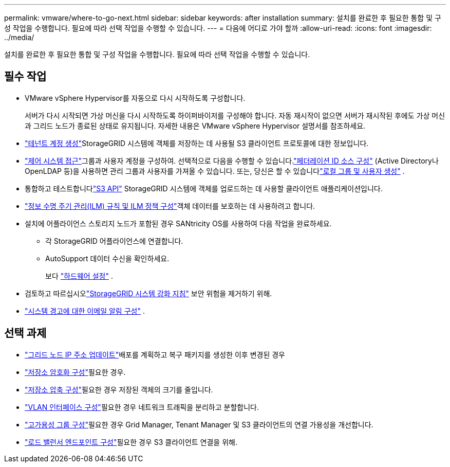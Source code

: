 ---
permalink: vmware/where-to-go-next.html 
sidebar: sidebar 
keywords: after installation 
summary: 설치를 완료한 후 필요한 통합 및 구성 작업을 수행합니다.  필요에 따라 선택 작업을 수행할 수 있습니다. 
---
= 다음에 어디로 가야 할까
:allow-uri-read: 
:icons: font
:imagesdir: ../media/


[role="lead"]
설치를 완료한 후 필요한 통합 및 구성 작업을 수행합니다.  필요에 따라 선택 작업을 수행할 수 있습니다.



== 필수 작업

* VMware vSphere Hypervisor를 자동으로 다시 시작하도록 구성합니다.
+
서버가 다시 시작되면 가상 머신을 다시 시작하도록 하이퍼바이저를 구성해야 합니다.  자동 재시작이 없으면 서버가 재시작된 후에도 가상 머신과 그리드 노드가 종료된 상태로 유지됩니다.  자세한 내용은 VMware vSphere Hypervisor 설명서를 참조하세요.



* link:../admin/managing-tenants.html["테넌트 계정 생성"]StorageGRID 시스템에 객체를 저장하는 데 사용될 S3 클라이언트 프로토콜에 대한 정보입니다.
* link:../admin/controlling-storagegrid-access.html["제어 시스템 접근"]그룹과 사용자 계정을 구성하여.  선택적으로 다음을 수행할 수 있습니다.link:../admin/using-identity-federation.html["페더레이션 ID 소스 구성"] (Active Directory나 OpenLDAP 등)을 사용하면 관리 그룹과 사용자를 가져올 수 있습니다.  또는, 당신은 할 수 있습니다link:../admin/managing-users.html#create-a-local-user["로컬 그룹 및 사용자 생성"] .
* 통합하고 테스트합니다link:../s3/configuring-tenant-accounts-and-connections.html["S3 API"] StorageGRID 시스템에 객체를 업로드하는 데 사용할 클라이언트 애플리케이션입니다.
* link:../ilm/index.html["정보 수명 주기 관리(ILM) 규칙 및 ILM 정책 구성"]객체 데이터를 보호하는 데 사용하려고 합니다.
* 설치에 어플라이언스 스토리지 노드가 포함된 경우 SANtricity OS를 사용하여 다음 작업을 완료하세요.
+
** 각 StorageGRID 어플라이언스에 연결합니다.
** AutoSupport 데이터 수신을 확인하세요.
+
보다 https://docs.netapp.com/us-en/storagegrid-appliances/installconfig/configuring-hardware.html["하드웨어 설정"^] .



* 검토하고 따르십시오link:../harden/index.html["StorageGRID 시스템 강화 지침"] 보안 위험을 제거하기 위해.
* link:../monitor/email-alert-notifications.html["시스템 경고에 대한 이메일 알림 구성"] .




== 선택 과제

* link:../maintain/changing-ip-addresses-and-mtu-values-for-all-nodes-in-grid.html["그리드 노드 IP 주소 업데이트"]배포를 계획하고 복구 패키지를 생성한 이후 변경된 경우
* link:../admin/changing-network-options-object-encryption.html["저장소 암호화 구성"]필요한 경우.
* link:../admin/configuring-stored-object-compression.html["저장소 압축 구성"]필요한 경우 저장된 객체의 크기를 줄입니다.
* link:../admin/configure-vlan-interfaces.html["VLAN 인터페이스 구성"]필요한 경우 네트워크 트래픽을 분리하고 분할합니다.
* link:../admin/configure-high-availability-group.html["고가용성 그룹 구성"]필요한 경우 Grid Manager, Tenant Manager 및 S3 클라이언트의 연결 가용성을 개선합니다.
* link:../admin/configuring-load-balancer-endpoints.html["로드 밸런서 엔드포인트 구성"]필요한 경우 S3 클라이언트 연결을 위해.

